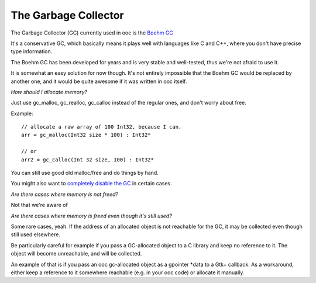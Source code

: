 The Garbage Collector
=====================

The Garbage Collector (GC) currently used in ooc is 
the `Boehm GC <http://www.hpl.hp.com/personal/Hans_Boehm/gc/>`_

It's a conservative GC, which basically means it plays well 
with languages like C and C++, where you don't have precise type information.

The Boehm GC has been developed for years and is very stable and
well-tested, thus we're not afraid to use it.

It is somewhat an easy solution for now though. It's not entirely
impossible that the Boehm GC would be replaced by another one,
and it would be quite awesome if it was written in ooc itself.

*How should I allocate memory?*

Just use gc_malloc, gc_realloc, gc_calloc instead of the regular ones,
and don't worry about free.

Example::

    // allocate a raw array of 100 Int32, because I can.
    arr = gc_malloc(Int32 size * 100) : Int32*
    
    // or
    arr2 = gc_calloc(Int 32 size, 100) : Int32*
    
You can still use good old malloc/free and do things by hand.

You might also want to `completely disable the GC <no-gc>`_ in certain cases.

*Are there cases where memory is not freed?*

Not that we're aware of

*Are there cases where memory is freed even though it's still used?*

Some rare cases, yeah. If the address of an allocated object is not
reachable for the GC, it may be collected even though still used
elsewhere.

Be particularly careful for example if you pass a GC-allocated object
to a C library and keep no reference to it. The object will become
unreachable, and will be collected.

An example of that is if you pass an ooc gc-allocated object as a
gpointer *data to a Gtk+ callback. As a workaround, either keep a
reference to it somewhere reachable (e.g. in your ooc code) or allocate
it manually.


